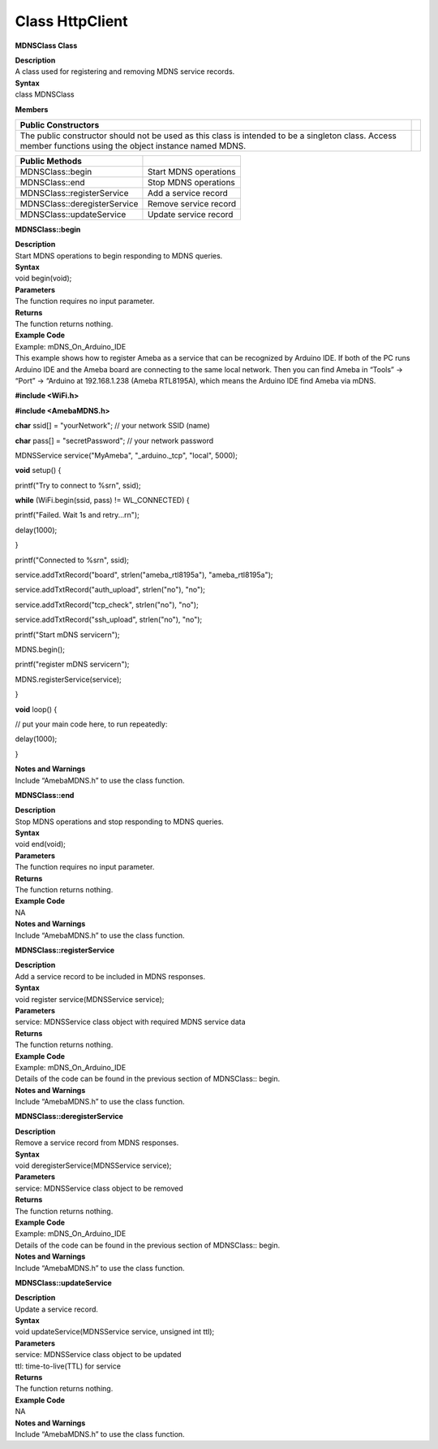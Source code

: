 Class HttpClient
===================
**MDNSClass Class**

| **Description**
| A class used for registering and removing MDNS service records.

| **Syntax**
| class MDNSClass

**Members**

+-----------------------------------------------------------------+---+
| **Public Constructors**                                         |   |
+=================================================================+===+
| The public constructor should not be used as this class is      |   |
| intended to be a singleton class. Access member functions using |   |
| the object instance named MDNS.                                 |   |
+-----------------------------------------------------------------+---+

============================ =====================
**Public Methods**            
============================ =====================
MDNSClass::begin             Start MDNS operations
MDNSClass::end               Stop MDNS operations
MDNSClass::registerService   Add a service record
MDNSClass::deregisterService Remove service record
MDNSClass::updateService     Update service record
============================ =====================

**MDNSClass::begin**

| **Description**
| Start MDNS operations to begin responding to MDNS queries.

| **Syntax**
| void begin(void);

| **Parameters**
| The function requires no input parameter.

| **Returns**
| The function returns nothing.

| **Example Code**
| Example: mDNS_On_Arduino_IDE
| This example shows how to register Ameba as a service that can be
  recognized by Arduino IDE. If both of the PC runs Arduino IDE and the
  Ameba board are connecting to the same local network. Then you can
  find Ameba in “Tools” -> “Port” -> “Arduino at 192.168.1.238 (Ameba
  RTL8195A), which means the Arduino IDE find Ameba via mDNS.

**#include <WiFi.h>**

**#include <AmebaMDNS.h>**

**char** ssid[] = "yourNetwork"; // your network SSID (name)

**char** pass[] = "secretPassword"; // your network password

MDNSService service("MyAmeba", "_arduino._tcp", "local", 5000);

**void** setup() {

printf("Try to connect to %s\r\n", ssid);

**while** (WiFi.begin(ssid, pass) != WL_CONNECTED) {

printf("Failed. Wait 1s and retry...\r\n");

delay(1000);

}

printf("Connected to %s\r\n", ssid);

service.addTxtRecord("board", strlen("ameba_rtl8195a"),
"ameba_rtl8195a");

service.addTxtRecord("auth_upload", strlen("no"), "no");

service.addTxtRecord("tcp_check", strlen("no"), "no");

service.addTxtRecord("ssh_upload", strlen("no"), "no");

printf("Start mDNS service\r\n");

MDNS.begin();

printf("register mDNS service\r\n");

MDNS.registerService(service);

}

**void** loop() {

// put your main code here, to run repeatedly:

delay(1000);

}

| **Notes and Warnings**
| Include “AmebaMDNS.h” to use the class function. 

**MDNSClass::end**

| **Description**
| Stop MDNS operations and stop responding to MDNS queries.

| **Syntax**
| void end(void);

| **Parameters**
| The function requires no input parameter.

| **Returns**
| The function returns nothing.

| **Example Code**
| NA

| **Notes and Warnings**
| Include “AmebaMDNS.h” to use the class function. 

**MDNSClass::registerService**

| **Description**
| Add a service record to be included in MDNS responses.

| **Syntax**
| void register service(MDNSService service);

| **Parameters**
| service: MDNSService class object with required MDNS service data

| **Returns**
| The function returns nothing.

| **Example Code**
| Example: mDNS_On_Arduino_IDE
| Details of the code can be found in the previous section of
  MDNSClass:: begin.

| **Notes and Warnings**
| Include “AmebaMDNS.h” to use the class function. 

**MDNSClass::deregisterService**

| **Description**
| Remove a service record from MDNS responses.

| **Syntax**
| void deregisterService(MDNSService service);

| **Parameters**
| service: MDNSService class object to be removed

| **Returns**
| The function returns nothing.

| **Example Code**
| Example: mDNS_On_Arduino_IDE
| Details of the code can be found in the previous section of
  MDNSClass:: begin.

| **Notes and Warnings**
| Include “AmebaMDNS.h” to use the class function. 

**MDNSClass::updateService**

| **Description**
| Update a service record.

| **Syntax**
| void updateService(MDNSService service, unsigned int ttl);

| **Parameters**
| service: MDNSService class object to be updated
| ttl: time-to-live(TTL) for service

| **Returns**
| The function returns nothing.

| **Example Code**
| NA

| **Notes and Warnings**
| Include “AmebaMDNS.h” to use the class function.
